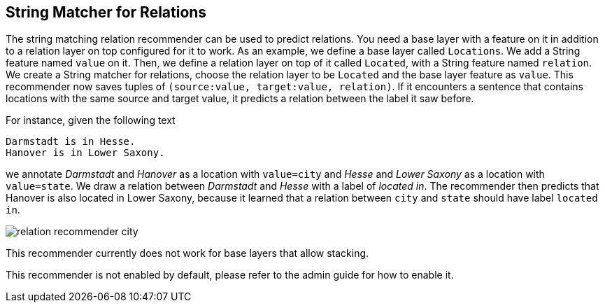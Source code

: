 // Licensed to the Technische Universität Darmstadt under one
// or more contributor license agreements.  See the NOTICE file
// distributed with this work for additional information
// regarding copyright ownership.  The Technische Universität Darmstadt 
// licenses this file to you under the Apache License, Version 2.0 (the
// "License"); you may not use this file except in compliance
// with the License.
//  
// http://www.apache.org/licenses/LICENSE-2.0
// 
// Unless required by applicable law or agreed to in writing, software
// distributed under the License is distributed on an "AS IS" BASIS,
// WITHOUT WARRANTIES OR CONDITIONS OF ANY KIND, either express or implied.
// See the License for the specific language governing permissions and
// limitations under the License.

== String Matcher for Relations

The string matching relation recommender can be used to predict relations. You need a base layer with a feature on it in addition to a relation layer on top configured for it to work. As an example, we define a base layer called `Locations`. We add a String feature named `value` on it. Then, we define a relation layer on top of it called `Located`, with a String feature named `relation`. We create a String matcher for relations, choose the relation layer to be `Located` and the base layer feature as `value`. This recommender now saves tuples of `(source:value, target:value, relation)`. If it encounters a sentence that contains locations with the same source and target value, it predicts a relation between the label it saw before.

For instance, given the following text

[literal]
Darmstadt is in Hesse.
Hanover is in Lower Saxony.

we annotate _Darmstadt_ and _Hanover_ as a location with `value=city` and _Hesse_ and _Lower Saxony_ as a location with `value=state`. We draw a relation between _Darmstadt_ and _Hesse_ with a label of _located in_. The recommender then predicts that Hanover is also located in Lower Saxony, because it learned that a relation between `city` and `state` should have label `located in`.

image::relation_recommender_city.png[align="center"]

This recommender currently does not work for base layers that allow stacking.

This recommender is not enabled by default, please refer to the admin guide for how to enable it.